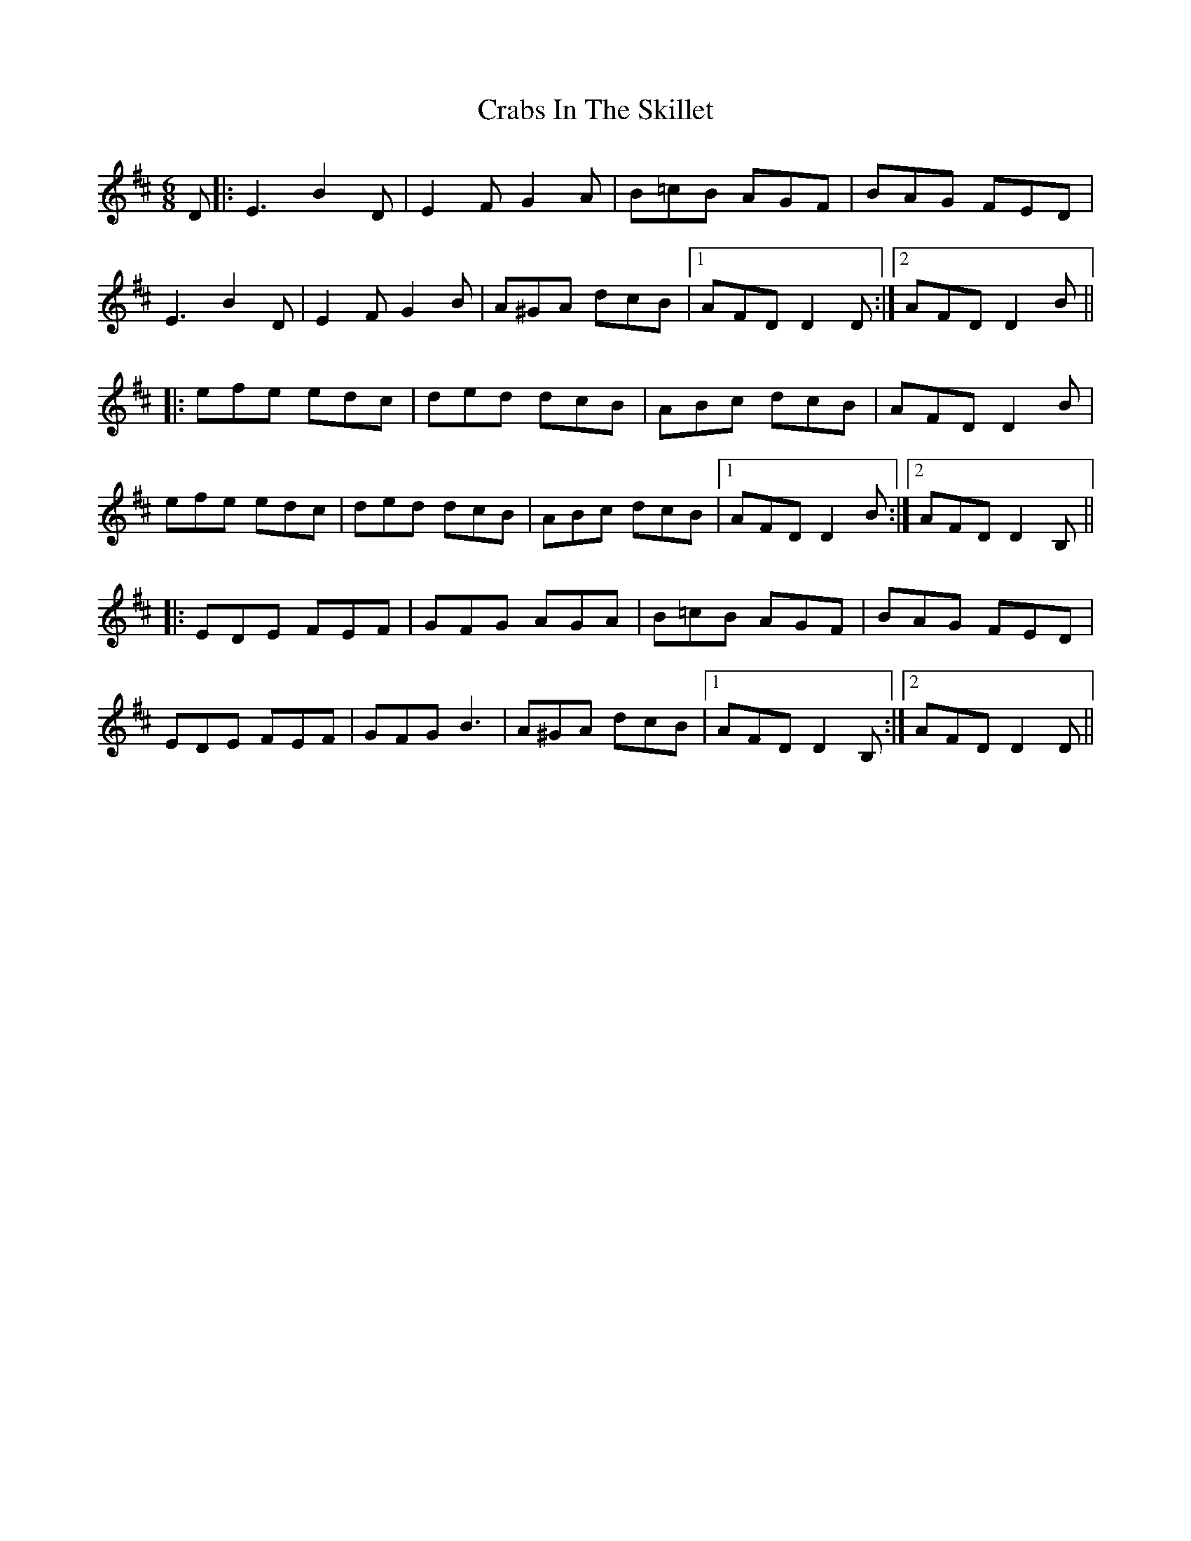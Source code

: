 X: 8435
T: Crabs In The Skillet
R: jig
M: 6/8
K: Dmajor
D|:E3 B2 D|E2F G2A|B=cB AGF|BAG FED|
E3 B2 D|E2F G2B|A^GA dcB|1 AFD D2D:|2 AFD D2B||
|:efe edc|ded dcB|ABc dcB|AFD D2 B|
efe edc|ded dcB|ABc dcB|1 AFD D2B:|2 AFD D2B,||
|:EDE FEF|GFG AGA|B=cB AGF|BAG FED|
EDE FEF|GFG B3|A^GA dcB|1 AFD D2B,:|2 AFD D2D||

